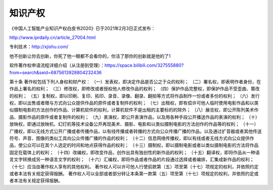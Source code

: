 
.. raw:: html

   <!--
    * @version:
    * @Author:  StevenJokes https://github.com/StevenJokes
    * @Date: 2021-04-03 00:38:29
    * @LastEditors:  StevenJokes https://github.com/StevenJokes
    * @LastEditTime: 2022-03-17 01:43:22
    * @Description:
    * @TODO::
    * @Reference:
   -->

知识产权
========

《中国人工智能产业知识产权白皮书2020》已于2021年2月3日正式发布：

http://www.iprdaily.cn/article_27004.html

专利技术：http://xjishu.com/

他不创新让你去创新，你死了他一眼都不会看你的，你活了那你的创新就是他的了\ `1 <https://www.bilibili.com/video/BV1Y64y1o7ys?spm_id_from=333.851.b_7265636f6d6d656e64.3>`__

软件著作权申请流程详细介绍（从注册到受理）：https://space.bilibili.com/327555880?from=search&seid=6875613928804232436

第十条 著作权包括下列人身权和财产权：
（一）发表权，即决定作品是否公之于众的权利；
（二）署名权，即表明作者身份，在作品上署名的权利；
（三）修改权，即修改或者授权他人修改作品的权利；
（四）保护作品完整权，即保护作品不受歪曲、篡改的权利；
（五）复制权，即以印刷、复印、拓印、录音、录像、翻录、翻拍等方式将作品制作一份或者多份的权利；
（六）发行权，即以出售或者赠与方式向公众提供作品的原件或者复制件的权利；
（七）出租权，即有偿许可他人临时使用电影作品和以类似摄制电影的方法创作的作品、计算机软件的权利，计算机软件不是出租的主要标的的除外；
（八）展览权，即公开陈列美术作品、摄影作品的原件或者复制件的权利；
（九）表演权，即公开表演作品，以及用各种手段公开播送作品的表演的权利；
（十）放映权，即通过放映机、幻灯机等技术设备公开再现美术、摄影、电影和以类似摄制电影的方法创作的作品等的权利；
（十一）广播权，即以无线方式公开广播或者传播作品，以有线传播或者转播的方式向公众传播广播的作品，以及通过扩音器或者其他传送符号、声音、图像的类似工具向公众传播广播的作品的权利；
（十二）信息网络传播权，即以有线或者无线方式向公众提供作品，使公众可以在其个人选定的时间和地点获得作品的权利；
（十三）摄制权，即以摄制电影或者以类似摄制电影的方法将作品固定在载体上的权利；
（十四）改编权，即改变作品，创作出具有独创性的新作品的权利；
（十五）翻译权，即将作品从一种语言文字转换成另一种语言文字的权利；
（十六）汇编权，即将作品或者作品的片段通过选择或者编排，汇集成新作品的权利；
（十七）应当由著作权人享有的其他权利。
著作权人可以许可他人行使前款第（五）项至第（十七）项规定的权利，并依照约定或者本法有关规定获得报酬。
著作权人可以全部或者部分转让本条第一款第（五）项至第（十七）项规定的权利，并依照约定或者本法有关规定获得报酬。
